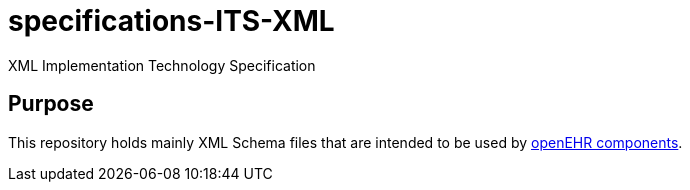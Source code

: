 # specifications-ITS-XML
XML Implementation Technology Specification

## Purpose
This repository holds mainly XML Schema files that are intended to be used by https://www.openehr.org/programs/specification/workingbaseline[openEHR components].

